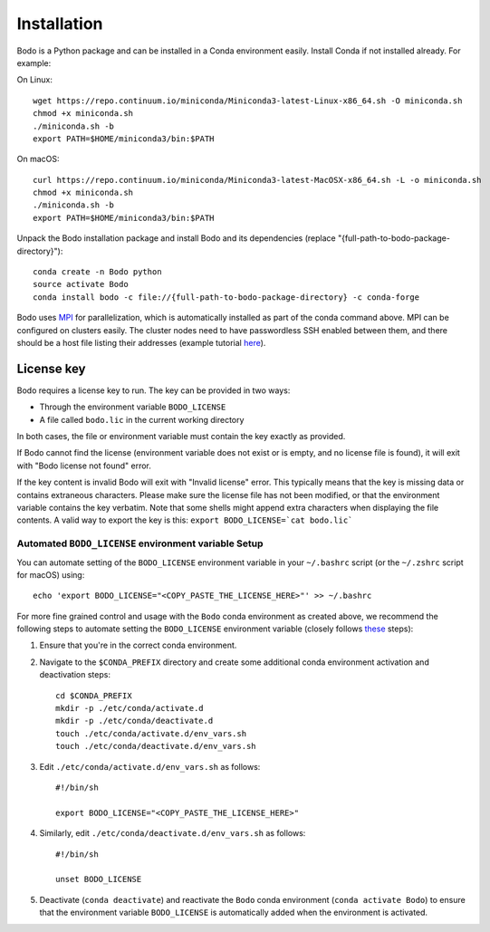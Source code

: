 .. _install:


Installation
============

Bodo is a Python package and can be installed in a Conda environment easily.
Install Conda if not installed already. For example:

On Linux::

    wget https://repo.continuum.io/miniconda/Miniconda3-latest-Linux-x86_64.sh -O miniconda.sh
    chmod +x miniconda.sh
    ./miniconda.sh -b
    export PATH=$HOME/miniconda3/bin:$PATH

On macOS::

    curl https://repo.continuum.io/miniconda/Miniconda3-latest-MacOSX-x86_64.sh -L -o miniconda.sh
    chmod +x miniconda.sh
    ./miniconda.sh -b
    export PATH=$HOME/miniconda3/bin:$PATH

Unpack the Bodo installation package and install Bodo and its
dependencies (replace "{full-path-to-bodo-package-directory}")::

    conda create -n Bodo python
    source activate Bodo
    conda install bodo -c file://{full-path-to-bodo-package-directory} -c conda-forge

Bodo uses `MPI <https://en.wikipedia.org/wiki/Message_Passing_Interface>`_ for parallelization,
which is automatically installed as part of
the conda command above. MPI can be configured on clusters easily.
The cluster nodes need to have passwordless SSH enabled between them,
and there should be a host file listing their addresses
(example tutorial `here <https://mpitutorial.com/tutorials/running-an-mpi-cluster-within-a-lan/>`_).


License key
-----------

Bodo requires a license key to run. The key can be provided in two ways:

- Through the environment variable ``BODO_LICENSE``

- A file called ``bodo.lic`` in the current working directory

In both cases, the file or environment variable must contain the key exactly
as provided.

If Bodo cannot find the license (environment variable does not exist or is empty,
and no license file is found), it will exit with "Bodo license not found" error.

If the key content is invalid Bodo will exit with "Invalid license"
error. This typically means that the key is missing data or contains extraneous
characters. Please make sure the license file has not been modified, or that
the environment variable contains the key verbatim. Note that some shells might
append extra characters when displaying the file contents. A valid way to export
the key is this: ``export BODO_LICENSE=`cat bodo.lic```


Automated ``BODO_LICENSE`` environment variable Setup 
~~~~~~~~~~~~~~~~~~~~~~~~~~~~~~~~~~~~~~~~~~~~~~~~~~~~~

You can automate setting of the ``BODO_LICENSE`` environment variable in your ``~/.bashrc`` script (or the ``~/.zshrc`` script for macOS) using::

    echo 'export BODO_LICENSE="<COPY_PASTE_THE_LICENSE_HERE>"' >> ~/.bashrc


For more fine grained control and usage with the ``Bodo`` conda environment as created above, we recommend the following steps to automate setting the ``BODO_LICENSE`` environment variable (closely follows `these <https://docs.conda.io/projects/conda/en/latest/user-guide/tasks/manage-environments.html#macos-and-linux>`_ steps):

1. Ensure that you're in the correct conda environment.

2. Navigate to the ``$CONDA_PREFIX`` directory and create some additional conda environment activation and deactivation steps::

        cd $CONDA_PREFIX
        mkdir -p ./etc/conda/activate.d
        mkdir -p ./etc/conda/deactivate.d
        touch ./etc/conda/activate.d/env_vars.sh
        touch ./etc/conda/deactivate.d/env_vars.sh

3. Edit ``./etc/conda/activate.d/env_vars.sh`` as follows::

        #!/bin/sh

        export BODO_LICENSE="<COPY_PASTE_THE_LICENSE_HERE>"

4. Similarly, edit ``./etc/conda/deactivate.d/env_vars.sh`` as follows::

        #!/bin/sh

        unset BODO_LICENSE

5. Deactivate (``conda deactivate``) and reactivate the ``Bodo`` conda environment (``conda activate Bodo``) to ensure that the environment variable ``BODO_LICENSE`` is automatically added when the environment is activated.
